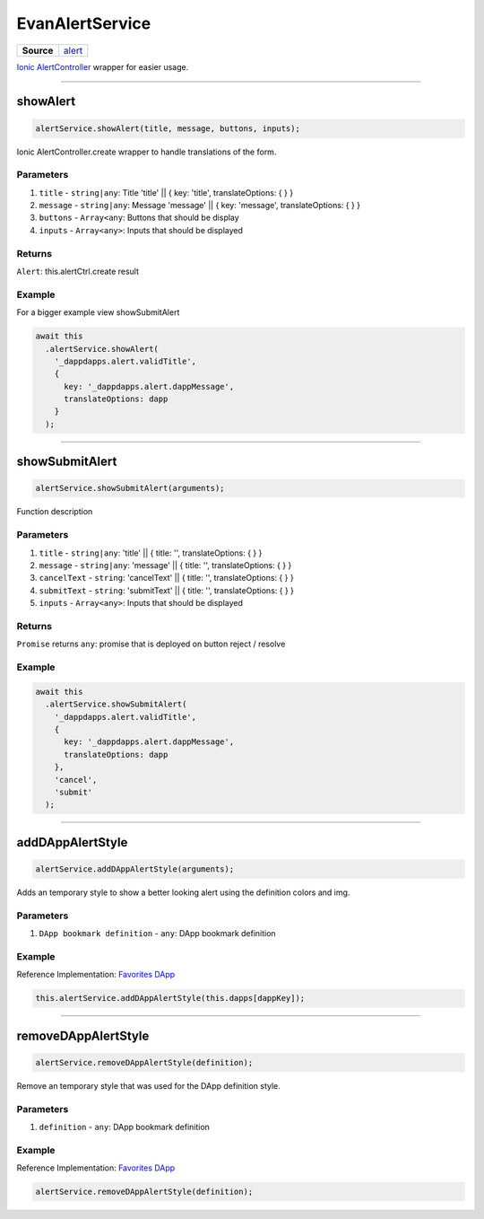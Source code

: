 ================
EvanAlertService
================

.. list-table:: 
   :widths: auto
   :stub-columns: 1

   * - Source
     - `alert <https://github.com/evannetwork/ui-angular-core/blob/develop/src/services/ui/alert.ts>`__

`Ionic AlertController <https://ionicframework.com/docs/api/components/alert/AlertController/>`_ wrapper for easier usage.

--------------------------------------------------------------------------------

showAlert
================================================================================

.. code-block:: typescript

  alertService.showAlert(title, message, buttons, inputs);

Ionic AlertController.create wrapper to handle translations of the form.

----------
Parameters
----------

#. ``title`` - ``string|any``: Title    'title'   || { key: 'title', translateOptions: { } }
#. ``message`` - ``string|any``: Message  'message' || { key: 'message', translateOptions: { } }
#. ``buttons`` - ``Array<any``: Buttons that should be display
#. ``inputs`` - ``Array<any>``: Inputs that should be displayed

-------
Returns
-------

``Alert``: this.alertCtrl.create result

-------
Example
-------

For a bigger example view showSubmitAlert

.. code-block:: typescript

  await this
    .alertService.showAlert(
      '_dappdapps.alert.validTitle',
      {
        key: '_dappdapps.alert.dappMessage',
        translateOptions: dapp
      }
    );


--------------------------------------------------------------------------------

showSubmitAlert
================================================================================

.. code-block:: typescript

  alertService.showSubmitAlert(arguments);

Function description

----------
Parameters
----------

#. ``title`` - ``string|any``: 'title' || { title: '', translateOptions: { } }
#. ``message`` - ``string|any``: 'message' || { title: '', translateOptions: { } }
#. ``cancelText`` - ``string``: 'cancelText' || { title: '', translateOptions: { } }
#. ``submitText`` - ``string``: 'submitText' || { title: '', translateOptions: { } }
#. ``inputs`` - ``Array<any>``: Inputs that should be displayed

-------
Returns
-------

``Promise`` returns ``any``: promise that is deployed on button reject / resolve

-------
Example
-------

.. code-block:: typescript

  await this
    .alertService.showSubmitAlert(
      '_dappdapps.alert.validTitle',
      {
        key: '_dappdapps.alert.dappMessage',
        translateOptions: dapp
      },
      'cancel',
      'submit'
    );




--------------------------------------------------------------------------------

.. _document_addDAppAlertStyle:

addDAppAlertStyle
================================================================================

.. code-block:: typescript

  alertService.addDAppAlertStyle(arguments);

Adds an temporary style to show a better looking alert using the definition colors and img.

----------
Parameters
----------

#. ``DApp bookmark definition`` - ``any``: DApp bookmark definition

-------
Example
-------
Reference Implementation: `Favorites DApp <https://github.com/evannetwork/ui-core-dapps/blob/develop/dapps/favorites/src/components/dapp-add/dapp-add.ts>`_

.. code-block:: typescript

  this.alertService.addDAppAlertStyle(this.dapps[dappKey]);




--------------------------------------------------------------------------------

.. _document_removeDAppAlertStyle:

removeDAppAlertStyle
================================================================================

.. code-block:: typescript

  alertService.removeDAppAlertStyle(definition);

Remove an temporary style that was used for the DApp definition style.

----------
Parameters
----------

#. ``definition`` - ``any``: DApp bookmark definition

-------
Example
-------
Reference Implementation: `Favorites DApp <https://github.com/evannetwork/ui-core-dapps/blob/develop/dapps/favorites/src/components/dapp-add/dapp-add.ts>`_

.. code-block:: typescript

  alertService.removeDAppAlertStyle(definition);
